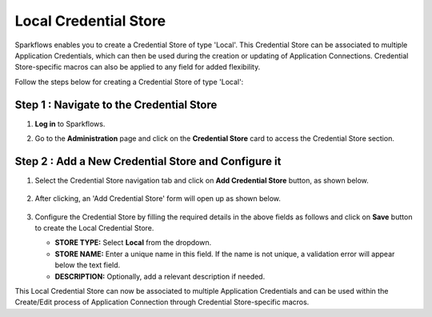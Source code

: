 Local Credential Store
============================

Sparkflows enables you to create a Credential Store of type 'Local'. This Credential Store can be associated to multiple Application Credentials, which can then be used during the creation or updating of Application Connections. Credential Store-specific macros can also be applied to any field for added flexibility.

Follow the steps below for creating a Credential Store of type 'Local':

Step 1 : Navigate to the Credential Store
-------------

#. **Log in** to Sparkflows.
#. Go to the **Administration** page and click on the **Credential Store** card to access the Credential Store section.

   .. figure:: ../../_assets/credential_store/local-credential-store/credential-store-card.png
      :alt: Credential Store Card
      :width: 45%

Step 2 : Add a New Credential Store and Configure it
-------

#. Select the Credential Store navigation tab and click on **Add Credential Store** button, as shown below.

   .. figure:: ../../_assets/credential_store/local-credential-store/add-credential-store.png
      :alt: Add Credential Store Button
      :width: 70%

#. After clicking, an 'Add Credential Store' form will open up as shown below.

   .. figure:: ../../_assets/credential_store/local-credential-store/local-credential-store.png
      :alt: Add Credential Store Button
      :width: 70%

#. Configure the Credential Store by filling the required details in the above fields as follows and click on **Save** button to create the Local Credential Store.
   
   * **STORE TYPE:** Select **Local** from the dropdown.
   * **STORE NAME:** Enter a unique name in this field. If the name is not unique, a validation error will appear below the text field.
   * **DESCRIPTION:** Optionally, add a relevant description if needed.

This Local Credential Store can now be associated to multiple Application Credentials and can be used within the Create/Edit process of Application Connection through Credential Store-specific macros.
